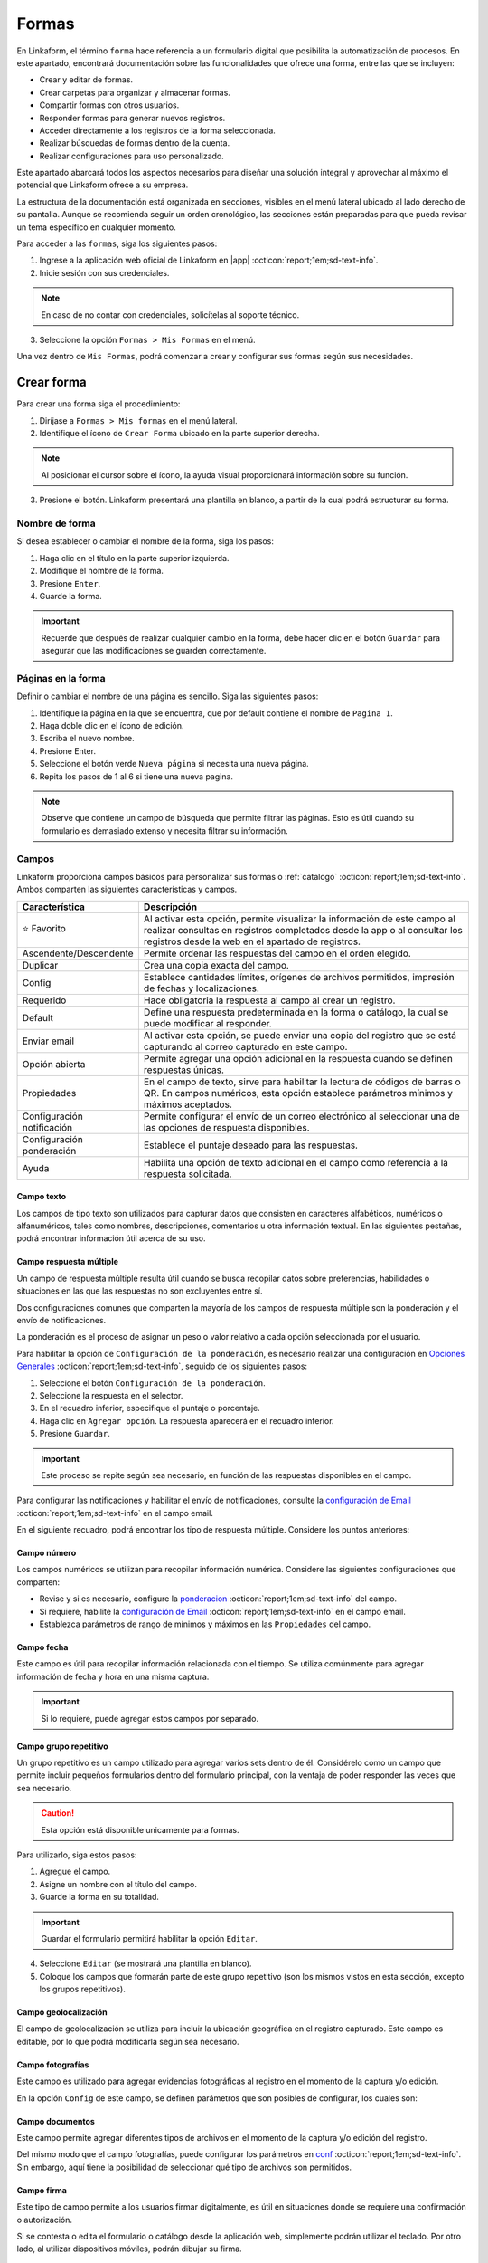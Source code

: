 .. _section-forms:

======
Formas
======

En Linkaform, el término ``forma`` hace referencia a un formulario digital que posibilita la automatización de procesos. En este apartado, encontrará documentación sobre las funcionalidades que ofrece una forma, entre las que se incluyen:

- Crear y editar de formas.
- Crear carpetas para organizar y almacenar formas.
- Compartir formas con otros usuarios.
- Responder formas para generar nuevos registros.
- Acceder directamente a los registros de la forma seleccionada.
- Realizar búsquedas de formas dentro de la cuenta.
- Realizar configuraciones para uso personalizado. 

Este apartado abarcará todos los aspectos necesarios para diseñar una solución integral y aprovechar al máximo el potencial que Linkaform ofrece a su empresa.

La estructura de la documentación está organizada en secciones, visibles en el menú lateral ubicado al lado derecho de su pantalla. Aunque se recomienda seguir un orden cronológico, las secciones están preparadas para que pueda revisar un tema específico en cualquier momento.

Para acceder a las ``formas``, siga los siguientes pasos:

1. Ingrese a la aplicación web oficial de Linkaform en |app| :octicon:`report;1em;sd-text-info`.
2. Inicie sesión con sus credenciales. 

.. note:: En caso de no contar con credenciales, solicítelas al soporte técnico.

3. Seleccione la opción ``Formas > Mis Formas`` en el menú.

Una vez dentro de ``Mis Formas``, podrá comenzar a crear y configurar sus formas según sus necesidades.

Crear forma
===========

Para crear una forma siga el procedimiento:

1. Diríjase a ``Formas > Mis formas`` en el menú lateral.
2. Identifique el ícono de ``Crear Forma`` ubicado en la parte superior derecha. 

.. note:: Al posicionar el cursor sobre el ícono, la ayuda visual proporcionará información sobre su función. 

3. Presione el botón. Linkaform presentará una plantilla en blanco, a partir de la cual podrá estructurar su forma.

.. image:: /imgs/Formas/Formas2.png

Nombre de forma
---------------

Si desea establecer o cambiar el nombre de la forma, siga los pasos:

1. Haga clic en el título en la parte superior izquierda. 
2. Modifique el nombre de la forma.
3. Presione ``Enter``.
4. Guarde la forma.

.. image:: /imgs/Formas/Formas3.png

.. important:: Recuerde que después de realizar cualquier cambio en la forma, debe hacer clic en el botón ``Guardar`` para asegurar que las modificaciones se guarden correctamente. 

Páginas en la forma
-------------------

Definir o cambiar el nombre de una página es sencillo. Siga las siguientes pasos:

1. Identifique la página en la que se encuentra, que por default contiene el nombre de ``Pagina 1``.
2. Haga doble clic en el ícono de edición.
3. Escriba el nuevo nombre.
4. Presione Enter.
5. Seleccione el botón verde ``Nueva página`` si necesita una nueva página.
6. Repita los pasos de 1 al 6 si tiene una nueva pagina.

.. image:: /imgs/Formas/Formas4.jpg

.. note:: Observe que contiene un campo de búsqueda que permite filtrar las páginas. Esto es útil cuando su formulario es demasiado extenso y necesita filtrar su información.

.. _opciones-campos:

Campos
------

Linkaform proporciona campos básicos para personalizar sus formas o :ref:`catalogo` :octicon:`report;1em;sd-text-info`. Ambos comparten las siguientes características y campos.

.. list-table::
   :widths: 25 75
   :header-rows: 1
   :align: left

   * - Característica
     - Descripción
   * - ⭐ Favorito
     - Al activar esta opción, permite visualizar la información de este campo al realizar consultas en registros completados desde la app o al consultar los registros desde la web en el apartado de registros.
   * - Ascendente/Descendente
     - Permite ordenar las respuestas del campo en el orden elegido.
   * - Duplicar
     - Crea una copia exacta del campo.
   * - Config
     - Establece cantidades límites, orígenes de archivos permitidos, impresión de fechas y localizaciones.
   * - Requerido
     - Hace obligatoria la respuesta al campo al crear un registro.
   * - Default
     - Define una respuesta predeterminada en la forma o catálogo, la cual se puede modificar al responder.
   * - Enviar email
     - Al activar esta opción, se puede enviar una copia del registro que se está capturando al correo capturado en este campo.
   * - Opción abierta
     - Permite agregar una opción adicional en la respuesta cuando se definen respuestas únicas.
   * - Propiedades
     - En el campo de texto, sirve para habilitar la lectura de códigos de barras o QR. En campos numéricos, esta opción establece parámetros mínimos y máximos aceptados.
   * - Configuración notificación
     - Permite configurar el envío de un correo electrónico al seleccionar una de las opciones de respuesta disponibles.
   * - Configuración ponderación
     - Establece el puntaje deseado para las respuestas.
   * - Ayuda
     - Habilita una opción de texto adicional en el campo como referencia a la respuesta solicitada.

.. _configuracion:

Campo texto 
^^^^^^^^^^^

Los campos de tipo texto son utilizados para capturar datos que consisten en caracteres alfabéticos, numéricos o alfanuméricos, tales como nombres, descripciones, comentarios u otra información textual. En las siguientes pestañas, podrá encontrar información útil acerca de su uso.

.. tab-set::

    .. tab-item:: Texto una línea

        Están diseñados para recopilar respuestas breves, con una limitación de hasta 500 caracteres. Estos campos presentan una interfaz de entrada de una sola línea, ideal para capturar información concisa como nombres, direcciones o números de teléfono.
        
        Este campo ofrece la posibilidad de activar la lectura de códigos de barras y códigos QR para una entrada eficiente de datos.

        .. image:: /imgs/Formas/Formas6.png

    .. tab-item:: Párrafo

        Permiten recopilar respuestas más extensas, también con una restricción de hasta 500 caracteres. A diferencia de los campos de texto ``Una Línea``, estos campos ofrecen un área más amplia que facilita la entrada de textos más largos, como comentarios detallados o descripciones. 
        
        En el campo de ``Párrafo``, los usuarios pueden saltar de línea y copiar vínculos, manteniendo la integridad de los enlaces proporcionados en la respuesta.

        .. image:: /imgs/Formas/Formas6.1.png

    .. tab-item:: Secreto

        Se utiliza para capturar información sin que la respuesta sea visible durante la captura. 

        .. image:: /imgs/Formas/Formas6.2.png
      
        .. important:: La información capturada solo se revelará una vez que se haya enviado el registro.

    .. tab-item:: Descripción

        Este campo se utiliza para incluir texto en la forma y que sirva como referencia al momento de capturar información. Puede contener recomendaciones o instrucciones a seguir.

        .. image:: /imgs/Formas/Formas6.3.png
        
        .. caution:: La información capturada en este campo será visible al responder, pero no estará presente en el PDF final.

    .. tab-item:: Email

        En el campo ``Email``, puede capturar direcciones de correo electrónico. 

        .. important:: Cuando este campo se establece como requerido, Linkaform realiza una validación para asegurarse de que la dirección tenga la estructura correspondiente a un correo electrónico. Sin embargo, Linkaform NO verifica la existencia real del correo electrónico.
          
        Activar la opción ``Enviar Email`` permitirá enviar una copia del registro capturado al correo que seleccione.

        .. image:: /imgs/Formas/Formas6.4.png

        .. caution:: Esta opción está disponible unicamente para formas. 

        Se habilitará el botón ``Configuración de Email``. A continuación, siga las siguientes configuraciones:
        
        .. tab-set::

            .. tab-item:: De

                En esta parte, podrá configurar el remitente. 
                
                1. Haga clic en el campo.
                2. Seleccione el remitente deseado.

                .. image:: /imgs/Formas/Formas7.png

                .. important:: Todos los correos generados llegan de la dirección de correo que se elija en esta configuración.

            .. tab-item:: Para

                Esta opción permite configurar al destinatario, siga los siguientes pasos:

                1. Seleccione una opción en el campo ``¿Reenviar correo al editar el campo?`` para enviar una copia cada vez que se edite el registro.
                2. Active el bullet ``Adjuntar pdf`` si necesita enviar el PDF.

                .. caution:: Si esta opción no se activa, el correo se enviará sin incluir el PDF.

                3. Active el bullet ``Adjuntar imagen de compañía`` para incorporar el logo de la compañía.
                4. Active el bullet ``Enviar Adjuntos`` para incorporar documentos que pueda contener su registro.
                5. Seleccione el formato de plantilla deseado para este registro (en el caso de que la forma tenga más de un formato de PDF diseñado).

                .. image:: /imgs/Formas/Formas7.1.png

            .. tab-item:: Asunto

                En este campo, se define el asunto que mostrará el correo, siga los pasos:
                
                1. Si lo requiere, personalice el texto del asunto.
                2. Seleccione el metadato deseado y haga clic en ``Agregar``. Al hacerlo, aparecerá un código correspondiente al campo seleccionado.
                3. Seleccione el campo deseado y haga clic en ``Agregar``. Al hacerlo, aparecerá un código correspondiente al campo seleccionado.
                
                .. image:: /imgs/Formas/Formas7.2.png

                .. important:: Puede personalizar el asunto de acuerdo a sus necesidades. 

            .. tab-item:: Cuerpo

                De manera similar al caso anterior en el ``Asunto``, simplemente seleccione el campo deseado y haga clic en ``Agregar``. 

                .. image:: /imgs/Formas/Formas7.3.png

            .. tab-item:: Vista previa

                En la vista previa, podrá revisar el resultado final de las configuraciones que realizó anteriormente.
                
                .. image:: /imgs/Formas/Formas7.4.png

        Al estar seguro de sus cambios, seleccione ``Guardar``.

Campo respuesta múltiple
^^^^^^^^^^^^^^^^^^^^^^^^

Un campo de respuesta múltiple resulta útil cuando se busca recopilar datos sobre preferencias, habilidades o situaciones en las que las respuestas no son excluyentes entre sí. 

Dos configuraciones comunes que comparten la mayoría de los campos de respuesta múltiple son la ponderación y el envío de notificaciones.

.. _pond:

La ponderación es el proceso de asignar un peso o valor relativo a cada opción seleccionada por el usuario.

Para habilitar la opción de ``Configuración de la ponderación``, es necesario realizar una configuración en `Opciones Generales <#ponderacion-conf>`_ :octicon:`report;1em;sd-text-info`, seguido de los siguientes pasos:

1. Seleccione el botón ``Configuración de la ponderación``.
2. Seleccione la respuesta en el selector.
3. En el recuadro inferior, especifique el puntaje o porcentaje.
4. Haga clic en ``Agregar opción``. La respuesta aparecerá en el recuadro inferior.
5. Presione ``Guardar``.

.. image:: /imgs/Formas/Formas9.jpg
    :height: 400px
    :width: 600px

.. important:: Este proceso se repite según sea necesario, en función de las respuestas disponibles en el campo.

Para configurar las notificaciones y habilitar el envío de notificaciones, consulte la `configuración de Email <#configuracion>`_ :octicon:`report;1em;sd-text-info` en el campo email.
        
En el siguiente recuadro, podrá encontrar los tipo de respuesta múltiple. Considere los puntos anteriores:

.. tab-set::

    .. tab-item:: Respuesta única

        Este campo se utiliza para seleccionar una sola opción de una lista de opciones proporcionadas. Considere activar la ``opción abierta`` para que el usuario pueda ingresar otra respuesta.
        
        .. image:: /imgs/Formas/Formas9.0.png
          
    .. tab-item:: Respuesta múltiple

        Permite seleccionar más de una opción de la lista proporcionada. De la misma forma, tenga en consideración activar la ``opción abierta`` para que el usuario pueda ingresar otra respuesta.

        .. image:: /imgs/Formas/Formas9.1.png

    .. tab-item:: Sí/No

        Este campo simplifica las opciones de respuesta a solo dos: ``Sí`` o ``No``. Es decir, sólo se puede elegir una de las respuestas.
        
        .. image:: /imgs/Formas/Formas9.2.png

    .. tab-item:: Selecciona un campo

        Se utiliza para crear menús desplegables o listas de opciones donde los usuarios deben seleccionar una respuesta.

        .. image:: /imgs/Formas/Formas9.3.png

Campo número
^^^^^^^^^^^^

Los campos numéricos se utilizan para recopilar información numérica. Considere las siguientes configuraciones que comparten:

- Revise y si es necesario, configure la `ponderacion <#pond>`_ :octicon:`report;1em;sd-text-info` del campo.
        
- Si requiere, habilite la `configuración de Email <#configuracion>`_ :octicon:`report;1em;sd-text-info` en el campo email.

- Establezca parámetros de rango de mínimos y máximos en las ``Propiedades`` del campo.
    
.. tab-set::

    .. tab-item:: Entero

        Este tipo de campo permite introducir únicamente números enteros.

        .. image:: /imgs/Formas/Formas10.png

    .. tab-item:: Decimal
      
        Permite introducir números con decimales. 

        .. image:: /imgs/Formas/Formas10.1.png

Campo fecha
^^^^^^^^^^^

Este campo es útil para recopilar información relacionada con el tiempo. Se utiliza comúnmente para agregar información de fecha y hora en una misma captura.

.. image:: /imgs/Formas/Formas11.png
  
.. important:: Si lo requiere, puede agregar estos campos por separado.

.. _grupo_repetitivo:

Campo grupo repetitivo
^^^^^^^^^^^^^^^^^^^^^^

Un grupo repetitivo es un campo utilizado para agregar varios sets dentro de él. Considérelo como un campo que permite incluir pequeños formularios dentro del formulario principal, con la ventaja de poder responder las veces que sea necesario.

.. image:: /imgs/Formas/Formas12.jpg

.. caution:: Esta opción está disponible unicamente para formas. 

Para utilizarlo, siga estos pasos:

1. Agregue el campo.
2. Asigne un nombre con el título del campo.
3. Guarde la forma en su totalidad.

.. important:: Guardar el formulario permitirá habilitar la opción ``Editar``.

4. Seleccione ``Editar`` (se mostrará una plantilla en blanco).
5. Coloque los campos que formarán parte de este grupo repetitivo (son los mismos vistos en esta sección, excepto los grupos repetitivos).

.. image:: /imgs/Formas/Formas13.jpg

Campo geolocalización
^^^^^^^^^^^^^^^^^^^^^

El campo de geolocalización se utiliza para incluir la ubicación geográfica en el registro capturado. Este campo es editable, por lo que podrá modificarla según sea necesario.

.. image:: /imgs/Formas/Formas14.jpg
    :height: 150px
    :width: 700px

Campo fotografías
^^^^^^^^^^^^^^^^^

Este campo es utilizado para agregar evidencias fotográficas al registro en el momento de la captura y/o edición. 

.. image:: /imgs/Formas/Formas15.jpg
    :height: 150px
    :width: 700px
    
.. _config:

En la opción ``Config`` de este campo, se definen parámetros que son posibles de configurar, los cuales son:

.. grid:: 2
    :gutter: 0
    :padding: 0
    :margin: 0

    .. grid-item-card:: 
        :columns: 5
        :padding: 0
        :margin: 0

        .. image:: /imgs/Formas/Formas15.1.png
            :height: 550px

    .. grid-item-card:: 
        :columns: 7

        **Cantidad de imágenes:** Mínimo 0, Máximo 10.

        **Seleccionar imágenes de:** Cámara, Galería, Dibujar. Las opciones activadas serán las permitidas para este campo.

        **Configuración de campos** contiene las siguientes opciones:

        - **Agregar a la imagen:** Permite incluir los parámetros de geolocalización (ubicación) en la que se tomó o agregó la foto, así como la fecha de captura.
        - **Campos:** Permite incluir campos correspondientes de la forma o catálogo para agregarlos impresos en esa imagen. Simplemente teclee el título del campo y Linkaform lo sugerirá; presione ``Enter`` y se agregará.
        - **Nombre de archivo:** Permite incluir metadatos correspondientes a ese registro en el nombre de archivo o puede introducir un texto para que se imprima en la imagen.
        - **Configurar marca de agua:** Habilitar esta opción permite definir el color, tamaño y la posición de la marca de agua en la foto donde desea que aparezca impresa la información.

Campo documentos
^^^^^^^^^^^^^^^^

Este campo permite agregar diferentes tipos de archivos en el momento de la captura y/o edición del registro.

.. image:: /imgs/Formas/Formas16.jpg
    :height: 150px
    :width: 700px

Del mismo modo que el campo fotografías, puede configurar los parámetros en `conf <#config>`_ :octicon:`report;1em;sd-text-info`. Sin embargo, aquí tiene la posibilidad de seleccionar qué tipo de archivos son permitidos.

.. image:: /imgs/Formas/Formas16.1.1.png


Campo firma
^^^^^^^^^^^

Este tipo de campo permite a los usuarios firmar digitalmente, es útil en situaciones donde se requiere una confirmación o autorización.

Si se contesta o edita el formulario o catálogo desde la aplicación web, simplemente podrán utilizar el teclado. Por otro lado, al utilizar dispositivos móviles, podrán dibujar su firma.

.. image:: /imgs/Formas/Formas16.1.png
    :height: 150px
    :width: 700px

.. important:: Al momento de responder o editar, la firma se guardará y tratará como un archivo de tipo imagen.

Campo catálogo
^^^^^^^^^^^^^^

Este campo se utiliza para mostrar información almacenada en una base de datos (consulte :ref:`catalogo` :octicon:`report;1em;sd-text-info`).

Para utilizar dicho campo, tenga en cuenta los siguientes aspectos y siga los siguientes pasos:

1. Primero, considere tener o, en su defecto, cree un catálogo (consulte :ref:`crear-catalogo` :octicon:`report;1em;sd-text-info`). En este caso, contemple el catálogo ``Tiendas``.
2. Agregue el campo catálogo.
3. Asigne un nombre al campo catálogo.
4. En ``Selecciona un catálogo``, coloque el nombre del catálogo previamente preparado. Automáticamente, Linkaform sugerirá el nombre del catálogo.

.. important:: 
  
  * No puede tener dos campos de catálogo utilizando el mismo catálogo.
  * Al crear un catálogo, considere que puede tener múltiples catálogos, e incluso pueden estar anidados.


5. Guarde la forma o el catálogo en su totalidad.
6. Presione el botón ``Editar``.

.. image:: /imgs/Formas/Formas17.png

.. dropdown:: Editar
  
      En la interfaz de edición, podrá configurar los siguientes apartados. 

      **Filtro de catálogo:** Puede crear un filtro de la información del catálogo y al aplicar el filtro, la forma solo mostrará el resultado de ese filtro. (hipervínculo de filtros en catálogos)

      .. image:: /imgs/Formas/Formas17.1.png

      **Editar campos del catálogo:** En la opción ``Editar``, seleccione los campos del catálogo que desea incluir.
      
      .. admonition:: Ejemplo
          :class: pied-piper

          Por ejemplo, aunque el catálogo tenga 10 campos, en la forma solo puede utilizar 3 campos.

      .. image:: /imgs/Formas/Formas17.2.1.png

      Al seleccionar los campos, podrá observarlos en la interfaz de edición y tendrá las siguientes opciones:
      
      .. image:: /imgs/Formas/Formas17.2.2.png

      - **Solo lectura:** Al activar esta opción, el campo solo será visible. El usuario al capturar información no podrá seleccionarlo. 

      .. admonition:: Ejemplo
          :class: pied-piper
          
          Por ejemplo, en el catálogo ``Tiendas``, se incluyen los campos de tipo texto ``Tienda`` y ``Cadena`` con la opción de lectura deshabilitada. Al ejecutarlo en el formulario, permitirá al usuario seleccionar estos campos. En cambio, los campos ``Determinante`` y ``Dirección``, al estar habilitados, no podrán ser seleccionados, pero con los dos campos anteriores permitirán el autorellenado.

      - **Requerido:** Activar esta opción asegura que no se enviará la información sin todos los datos del catálogo.

      - **Ayuda:** Habilita una opción de texto adicional en el campo como referencia a la respuesta que se solicita.

      En **Propiedades** ubicada debajo del campo, puede habilitar la lectura de código de barras. Esto aplica para campos en los que su información corresponda a alguna etiqueta. También, puede establecer el **Tipo** para que haga la lectura directa o búsqueda de la información en la base de datos.

      .. image:: /imgs/Formas/Formas18.jpg
      
      .. important:: Para organizar los campos seleccionados; simplemente haga clic en el campo y arrástralo a la posición deseada.

      - **Geocerca:** Una funcionalidad de catálogos es poder dar de alta ubicaciones mediante coordenadas GPS. Al habilitarse ``Geocerca``, se define la distancia de referencia permitida de las coordenadas, y así solo se mostrará la información si se encuentra en el rango de metros configurado.

      .. image:: /imgs/Formas/Formas17.3.png

      Al tener tus configuraciones listas, presione ``Guardar`` y regrese presionando ``Cerrar``.

Opciones
--------

Las opciones son configuraciones que se pueden aplicar a la forma. Puede encontrar opciones generales, configuraciones sobre flujos, reglas para aplicar a la forma, embeber la forma, imprimir la forma en formato PDF y utilizar botones.

1. Diríjase a ``Opciones > Opciones generales``.

.. image:: /imgs/Formas/Formas20.jpg

En los siguientes apartados podrá encontrar información más detallada acerca de cada funcionalidad.

.. _geolozalizacion:

Opciones generales
^^^^^^^^^^^^^^^^^^

Las opciones generales permiten definir configuraciones aplicables principalmente al responder la forma.

.. image:: /imgs/Formas/Formas21.jpg

Podrá encontrar las siguientes configuraciones:

- **Registros Editables**: Permite que las respuestas puedan ser editadas, ya sea por usuarios o por administradores.

.. important:: Solo son editables los registros que son creados mientras esta opción está activa.

- **Geolocalización**: Al activar esta opción, Linkaform almacenará la ubicación desde donde se contestó el formulario y lo mostrará en los metadatos.

- **Notificaciones**: Si está activa, permite configurar el envío de correos electrónicos para el envío de notificaciones. 

.. important:: Esta opción, solo esta disponible para campos de opción múltiple y número. 

- **Logo de usuario en PDF de registro**: Si se tiene un logotipo definido, esta opción reflejará el logotipo en el PDF del registro.

- **Pública**: Con la activación de esta función, permite que el formulario pueda ser pública para que sea contestado libremente por cualquier persona que no tenga una cuenta en Linkaform. Simplemente copie el enlace que aparecerá a la derecha y compártala, esto permitirá que personas que no utilicen Linkaform puedan generar información.

.. important:: Responder un formulario de este tipo solo podrá hacerse a través de la aplicación web.

- **Editar registros públicos**: Cuando se tiene una forma pública, debe considerar activar esta opción si desea modificar los registros.

Plantillas de PDF
^^^^^^^^^^^^^^^^^

Esta opción permite configuraciones y establecer un vínculo entre el PDF y la forma.

.. image:: /imgs/Formas/Formas22.jpg

A continuación, se explicarán de manera general los pasos y campos que la componen. Sin embargo, puede revisar el siguiente enlace (:ref:`vincular` :octicon:`report;1em;sd-text-info`) que corresponde a PDFs y su principal diferencia entre las configuraciones de una plantilla de un solo registro y de múltiples registros.

1. Seleccione el nombre de la plantilla que desea establecer en la forma. En este campo se muestran las plantillas disponibles para la forma.
2. Haga clic en el botón ``Agregar``.
3. Revise y observe que en el campo descripción encontrará información de la plantilla seleccionada.
4. Pulse ``OK``.
5. Guarde el formulario en su totalidad.
6. Seleccione el botón azul que aparece en el recuadro del medio.
7. En el nombre del PDF, defina la nomenclatura que tendrá el PDF al momento de descargar el archivo. Regularmente es el nombre de la plantilla seguido de un guion ``-``.
8. Seleccione el campo que, regularmente, es el metadato ``folio del registro``.

.. note:: Si es necesario, puede agregar campos de la forma, pero debe asegurarse de marcarlos como requeridos. 

9. Presione en ``Agregar`` y verá reflejado el nombre del metadato o campo entre llaves dobles ``{{}}``.
10. Al finalizar su configuración, haga clic en el primer botón ``Guardar``.
11. Nuevamente, guarde el formulario en su totalidad.

.. image:: /imgs/Formas/Formas23.png

Confirmación 
^^^^^^^^^^^^

Esta configuración permite personalizar los mensajes al momento de capturar un registro de la forma por la aplicación web. A continuación, se detallan los campos relevantes:

- **Mensaje final**: Lo que se establezca en este campo se mostrará después de enviar el registro.

- **Texto en botón final**: Por defecto, está configurado como ``Mandar respuesta``, pero puede personalizar el texto.

- **URL destino**: Configure para que, después del envío del registro, Linkaform redireccione al usuario a un sitio web específico.

.. image:: /imgs/Formas/Formas23.1.png

.. _ponderacion-conf:

Ponderación 
^^^^^^^^^^^

En esta sección podrá especificar si desea utilizar la ponderación en la forma. 

1. Active la opción ``Ponderación``.
2. Defina si se calificará por puntos o porcentaje. 

.. note:: Si elige calificar por porcentaje, debe establecer la puntuación máxima.

.. image:: /imgs/Formas/Formas23.2.png

.. important:: Tenga en cuenta que solo es posible utilizar una de ambas ponderaciones. 

Temporizador 
^^^^^^^^^^^^

La funcionalidad del temporizador es utilizada para definir parámetros de tiempo relacionados con la captura de información en la forma. La configuración es la siguiente:

- **Minutos para contestar**: Define los minutos que tiene permitido el usuario para enviar la información.
- **Cantidad de clics permitidos a la URL**: Establece la cantidad de veces que el usuario puede hacer clic al momento de responder la forma.
- **Expira en**: Define el tiempo en horas y minutos en el que expira el registro. 

.. admonition:: Ejemplo
  :class: pied-piper

  Si la persona A crea un registro, la persona B deberá completar la captura dentro del tiempo establecido en este campo.

- **Mensaje al contestar**: Muestra al usuario un mensaje al momento de responder la forma.
- **Mensaje al terminar el tiempo**: Mensaje que se mostrará al estar cerca de finalizar el tiempo para responder.

.. image:: /imgs/Formas/Formas24.jpg

Opciones avanzadas
^^^^^^^^^^^^^^^^^^

En las opciones avanzadas, se establecen los valores para el folio, los versionamientos de los registros de la forma, y la posibilidad de visualizar los ID de los campos. A continuación, se detallan los campos relevantes:

- **Opciones avanzadas**: Activar esta opción permite visualizar los ``ID`` únicos de cada campo en esta forma.
- **Habilitar versionamientos**: Si activa esta opción, Linkaform guardará la información capturada en cada registro cuando se edite y la mostrará. De lo contrario, solo se verá la información de la edición más reciente.

Dentro de **Folio** podrá personalizar ajustando las siguientes opciones:

- **Folio automático**: Linkaform asignará automáticamente el folio al registro.
- **Folio manual**: Permite que el usuario capture el folio. 

.. important:: Si el usuario no proporciona un folio, Linkaform le asignará uno.

- **Folio manual requerido**: Linkaform permitirá que el usuario capture el folio, pero no permitirá el envío hasta que sea definido por el usuario.

Dentro de **Folio Configurable**, podrá establecer la nomenclatura para los registros de la forma, configurando las siguientes opciones:

- **Prefijo**: Define los valores de inicio del folio.
- **Sufijo:** Complemento al folio.
- **Comenzar en:** Establece el primer folio.
- **Incrementar por:** Permite configurar el consecutivo de los folios.
- **Longitud de Folio:** Limita los caracteres permitidos en la definición del folio.

.. image:: /imgs/Formas/Formas25.jpg

.. important:: Recuerde que después de realizar cada configuración, presione ``OK`` y guarde la forma en su totalidad.

.. _flujos:

Configuración de flujos
-----------------------

La configuración de flujos se utiliza para automatizar procesos en las formas.

Si desea configurar un flujo para una acción específica, siga estos pasos:

1. Diríjase a ``Opciones > Configuración de Flujos``.

En esta sección, Linkaform presenta una página en blanco donde se agregarán los flujos deseados para esta forma.

2. Haga clic en el botón verde para ``Agregar Regla``.

.. image:: /imgs/Formas/Formas26.png

Ahora continúe con la configuración siguiendo las recomendaciones y teniendo en cuenta las secciones que la componen.

3. Asigne un nombre al flujo. Para hacerlo, simplemente haga clic en ``Nombre de regla`` y establezca el nombre.

.. important:: Es importante establecer un nombre para el flujo, ya que facilita la identificación y modificación rápida cuando sea necesario editar este flujo, especialmente si hay muchos flujos configurados.

A partir de aquí, tenga en cuenta que la configuración del flujo se divide en dos partes importantes: Triggers y Acciones.

.. _triggers:

Triggers
^^^^^^^^

En ``Triggers`` se configuran las validaciones que debe cumplir el registro para que se puedan ejecutar las acciones.

.. image:: /imgs/Formas/Formas27.jpg

1. Elija cuándo se ejecutará el flujo. Puede seleccionar que el flujo se ejecute ``Antes`` o ``Después`` de recibir el registro.
2. En los campos de tipo checkbox, seleccione los eventos que necesita para la validación, pueden ser:

- Creación de registro.
- Edición de registro.
- Borrado de registro.
- Correr múltiples veces se refiere a ejecutar siempre que edite n veces el registro.

3. En la sección sobre ``Triggers de campos`` elija una opción, ``Todos`` o ``Cualquiera``

- **Todos**: Si selecciona ``Todos``, está especificando que todas las condiciones de los campos seleccionados deben cumplirse para que se active el flujo.
- **Cualquiera**: Si selecciona ``Cualquiera``, está diciendo que cualquiera de las condiciones de los campos seleccionados puede cumplirse para activar el flujo. En este caso, se activará el flujo si al menos una de las condiciones establecidas en los campos seleccionados se cumple.

.. important:: Elegir entre ``Todos`` y ``Cualquiera`` depende de la lógica que desee aplicar a sus flujos.

4. Haga clic en ``Selecciona un campo``. Esto abrirá una lista desplegable que contiene todos los campos disponibles en su formulario.
5. Seleccione el campo que desea para la validación. Al hacer clic en el campo, se agregará a la configuración del flujo.
6. Elija ``contiene opción`` y seleccione una condición para ese campo. Dependiendo de sus necesidades, elija la condición que debe cumplir ese campo. 
7. Seleccione el icono verde con el símbolo más y continúe a partir del paso 4 si necesita agregar más campos a la validación. Puede agregar múltiples campos con diferentes condiciones según sus requisitos.

.. dropdown:: Ejemplo

  Este es un ejemplo básico sobre como configurar ``triggers``. 

  Considere un ``trigger`` ejecutándose ``Después`` de la ``Creación del registro``

  .. image:: /imgs/Formas/Formas28.jpg

  En ``Selecciona un campo``, seleccionamos el campo ``Cliente``.

  .. image:: /imgs/Formas/Formas29.jpg

  Seleccionamos una condición, seguido de una opción, en este caso ``Cliente Contiene opción Infosync``

  .. image:: /imgs/Formas/Formas30.jpg

  .. important:: En la sección de ``Triggers de campos``, puede agregar más campos que, en conjunto, realicen una validación específica. Solo es necesario revisar cuidadosamente para evitar seleccionar opciones que se contradigan entre sí. Considere el siguiente caso:

    .. image:: /imgs/Formas/Formas31.jpg

    Aquí se añadió el campo ``Cliente`` dos veces. Este flujo nunca se ejecutaría. Porque en la parte superior se seleccionó la opción ``Todos``, es decir, que el flujo se ejecuta si y solo si cumple con todas las validaciones de los campos. Dado que hay solo un campo ``Cliente``, nunca cumpliría con la opción ``Cliente Infosync`` y ``Cliente Linkaform`` al mismo tiempo en el mismo registro. En este caso, se debe elegir ``Cualquiera`` para que el flujo se ejecute al cumplirse una de esas dos condiciones.

8. En ``Triggers de metadatos``, seleccione a un usuario.

.. important:: Aquí se ingresa el nombre del usuario que, en conjunto con las otras opciones de Triggers, puede activar la ejecución del flujo de manera más específica. Para esta opción, es necesario haber compartido la forma con el usuario seleccionado; de lo contrario, no se podrá configurar esta parte.

9. Seleccione una conexión.
10. Seleccione una calificación.

.. important:: Solo se utiliza si la forma tiene ponderación. En este caso, puede elegir una calificación para que, al cumplirse, se ejecute la acción.

.. image:: /imgs/Formas/Formas32.jpg

Si después de revisar la información tiene dudas sobre la configuración de ``triggers``, puede consultar el siguiente vídeo para obtener una guía visual y más detallada.

.. youtube:: o15HvwiHVR8
  :aspect: 16:9
  :width: 100%
  :height: 480
  :align: center
  :privacy_mode: enable_privacy_mode
  :url_parameters: ?start=109

De esta manera se realiza la configuración de la sección Triggers. Ahora continúe con la configuración de las acciones.

.. _acciones:

Acciones
^^^^^^^^

En ``Acciones``, se especifica lo que se desea que se realice. Aquí puede encontrar varias opciones, como asignar a un usuario, a una conexión, ejecutar un script, enviar un correo, entre otras. Siga los primeros pasos que son necesarios para todas las acciones.

1. Inicie con la `configuración del flujo <#flujos>`_ :octicon:`report;1em;sd-text-info`.
2. Realice la `configuración del trigger <#triggers>`_ :octicon:`report;1em;sd-text-info`.
3. Haga clic en el botón verde con el símbolo más para ``Agregar acción``. Al hacer esto se agrega una barra verde con el titulo ``Acción vacía``. Haga clic sobre ella.
4. Presione en el selector de ``Acción`` y elija una opción según su necesidad.

.. image:: /imgs/Formas/Formas33.png

.. important:: En base a un ``Trigger``, que establece las condiciones para que se dispare un flujo de trabajo, se pueden configurar varias acciones. Estas acciones se ejecutarán automáticamente cuando se cumplan las condiciones especificadas en el Trigger. 

En el selector de ``Acción``, contemple las siguientes pestañas que contiene las opciones e información más detallada sobre cada una de estas acciones. 

Asignar a conexión
~~~~~~~~~~~~~~~~~~

Para asignar un registro a una ``Conexión`` por medio de un flujo de trabajo, siga estos pasos:

.. important:: Recuerde que una conexión es un usuario que no pertenece a su cuenta de Linkaform.

1. Prepare su `flujo de trabajo <#acciones>`_ :octicon:`report;1em;sd-text-info`.

2. En el campo ``Acción`` seleccione ``Asignar a conexión``.

.. image:: /imgs/Formas/Formas34.jpg

3. Agregue un título para identificar la acción.

.. image:: /imgs/Formas/Formas35.jpg

4. En el selector ``Asignar a`` seleccione ``Conexión`` del menú.

.. image:: /imgs/Formas/Formas36.jpg

5. Capture el ``Nombre del usuario`` al que se le asignará el registro.

.. important:: Recuerde que la forma ya debe haberse compartido con ese usuario; de lo contrario, el registro no se asignará. Si la forma está compartida, al ingresar el correo del usuario, Linkaform sugerirá el nombre, que se puede seleccionar para acelerar el proceso.

.. image:: /imgs/Formas/Formas38.jpg

6. Habilite el bullet ``Enviar correo``.

.. note:: Si habilita esta opción, se enviará un correo electrónico de notificación a la persona a la que se le asignó el registro.

7. Habilite el bullet ``¿Enviar push notificación?``.

.. note:: Al habilitar esta opción, enviará una notificación a la aplicación móvil de Linkaform para el usuario al que se le asignó el registro.

Asignar a usuario
~~~~~~~~~~~~~~~~~

Para asignar un registro a un ``Usuario``, el proceso es similar a asignar a una ``Conexión`` mediante flujos. Siga los siguientes pasos:

.. important:: Recuerde que un usuario es una persona que pertenece a su empresa. 

1. Prepare su `flujo de trabajo <#acciones>`_ :octicon:`report;1em;sd-text-info`.

2. En el campo ``Acción`` seleccione ``Asignar a usuario``.

.. image:: /imgs/Formas/Formas39.jpg

3. Agregue un título para identificar la acción.

4. En el selector ``Asignar a`` seleccione ``Usuario`` del menú.

5. Capture el ``Nombre del usuario`` al que se le asignará el registro.

.. important:: Recuerde que la forma ya debe haberse compartido con ese usuario; de lo contrario, el registro no se asignará. Si la forma está compartida, al ingresar el correo del usuario, Linkaform sugerirá el nombre, que se puede seleccionar para acelerar el proceso.

6. Habilite el bullet ``Enviar correo``.

.. note:: Si habilita esta opción, se enviará un correo electrónico de notificación a la persona a la que se le asignó el registro.

7. Habilite el bullet ``¿Enviar push notificación?``.

.. note:: Al habilitar esta opción, enviará una notificación a la aplicación móvil de Linkaform para el usuario al que se le asignó el registro.

Ejecutar script
~~~~~~~~~~~~~~~

Ejecutar un script permite realizar tareas específicas de manera automatizada.

.. important:: Para tener un script personalizado contacte a soporte técnico y explique su necesidad para su desarrollo. 

1. Prepare su `flujo de trabajo <#acciones>`_ :octicon:`report;1em;sd-text-info`.

2. En el campo ``Acción`` seleccione ``Ejecutar script``.

.. image:: /imgs/Formas/Formas42.jpg

3. Agregue un título para identificar la acción.

4. Escriba el nombre del script en el selector ``Script``.

5. Seleccione ``Configuración del script``. Aparecerá una interfaz nueva, donde podrá configurar los siguientes parámetros.

En la pestaña ``Usuario`` podrá encontrar:

- **Ejecutor**: En este campo se establece el usuario que tendrá como historial la ejecución.
- **Notificar a**: En este campo establece el correo electrónico para que le llegue la notificación, el cuál se enviará cuando este flujo-script sean ejecutados

.. image:: /imgs/Formas/Formas44.jpg

En la pestaña ``Argumentos`` se establecen valores específicos para el Script.

.. important:: El script recibirá como primer argumento el registro como string y como segundo argumento un diccionario como string con los argumentos definidos.

.. admonition:: Ejemplo
  :class: pied-piper

  En ``Campo``, considere ``precio`` y en ``Valor``, ``5``. 

  Así, al script le llegará como ``{"precio": 5}``. Puede utilizar este valor en el script para realizar operaciones. 

  Este enfoque es útil, por ejemplo, si luego pone el script en otra forma y ahí el ``precio`` lo puede cambiar a ``10``. Si desea hacer una validación sobre ese ``precio`` en la Forma 1, la validación se realizará sobre el ``valor 5``, y en la Forma 2, sobre el ``valor 10``. 
  De esta manera, puede configurar los argumentos para la validación de datos.

Enviar correo
~~~~~~~~~~~~~

Puede configurar esta acción para enviar correos electrónicos con información específica del registro.

1. Prepare su `flujo de trabajo <#acciones>`_ :octicon:`report;1em;sd-text-info`.
2. En el campo ``Acción`` seleccione ``Enviar correo``.
3. Agregue un título para identificar la acción.
4. Seleccione ``Configuración de Email``. 

.. image:: /imgs/Formas/Formas46.jpg

A continuación, siga las siguientes configuraciones:

.. tab-set::

  .. tab-item:: De

      En esta opción, se configura el remitente. Haga clic en el campo y seleccione el remitente deseado.

      .. image:: /imgs/Formas/Formas7.png

  .. tab-item:: Para

      Esta opción permite configurar al destinatario. Siga estos pasos para hacerlo:

      1. Seleccione el campo que activará la notificación. O en su defecto
      2. Presione el botón verde con el signo más para agregar una opción.

      .. image:: /imgs/Formas/Formas47.jpg

      .. note:: En la imagen anterior, se eligió la opción Móvil Android (campo Respuesta Múltiple)

      3. Seleccione al usuario destinatario al que se le notificará o en su defecto:
      4. Seleccione una opción en el campo ``Enviar A``.
      5. Active la opción ``Adjuntar PDF`` si es necesario.
      6. Active la opción ``Adjuntar imagen de compañía`` si es necesario.
      7. Active la opción ``Enviar adjuntos`` si necesita incluir algunos campos de su interés.
       
      .. image:: /imgs/Formas/Formas48.jpg
      
      .. note:: En la imagen anterior, se agregó el correo ``soporte@linkaform.com`` como ejemplo. Continuamos con la configuración de ``Reenvío`` (si es necesario), Adjuntar, elegir la plantilla PDF, así como si se adjuntan en el correo el logotipo de la empresa y datos adjuntos. Los datos adjuntos corresponden a si el registro capturado tiene imágenes, se agregarán en el correo de manera adjunta.

  .. tab-item:: Asunto

      En este campo, se define el asunto que mostrará el correo. 
                
      1. Si lo requiere, personalice el texto del asunto.
              
      En la parte inferior, Linkaform permite utilizar metadatos y campos de la forma para personalizar el asunto. 
                
      1. Seleccione el metadato deseado y haga clic en ``Agregar``. Al hacerlo, aparecerá un código correspondiente al campo seleccionado.

      Del lado derecho, podrá insertar una respuesta del campo.

      1. Seleccione el campo deseado y haga clic en ``Agregar``. Al hacerlo, aparecerá un código correspondiente al campo seleccionado.

      .. admonition:: Ejemplo
          :class: pied-piper

          Considere el siguiente ejemplo, es un texto personalizado donde:

          .. image:: /imgs/Formas/Formas48.1.png

          - ``{{record.folio}}`` es el metadato que muestra el numero de folio del registro.
          - ``{{record.answers.6564fc4b7abbbbec1ea2b4ab.6564fc4b7abbbbec1ea2b4ae}}`` es el campo, tienda de tipo texto, como identificador utiliza su ``ID``.
          - ``{{record.answers.6564fc4b7abbbbec1ea2b4ab.6564fc4b7abbbbec1ea2b4af}}`` es otro campo correspondiente al campo dirección. 


  .. tab-item:: Cuerpo

      De manera similar al caso anterior, simplemente seleccione el campo o metadato deseado y haga clic en ``Agregar``. 

      .. image:: /imgs/Formas/Formas48.2.png

  .. tab-item:: Vista previa

      En vista previa, podrá revisar el resultado final de las configuraciones que realizó anteriormente.
                
      .. image:: /imgs/Formas/Formas7.4.png

Al estar seguro de sus cambios, seleccione ``Guardar``.

.. _forma_catalogo:

Forma a catálogo
~~~~~~~~~~~~~~~~

Esta acción permite insertar el registro de una forma a un catálogo, sin necesidad de hacerlo directamente creando un registro en el catálogo

.. important:: Es muy importante tener en cuenta los siguientes puntos antes de utilizar la acción de ``Forma a catálogo``:

    1. Debe tener preparado el catálogo al que desea asignar los registros de la forma.
    2. En su forma, los campos deben coincidir exactamente con los del catálogo, incluido el tipo de campo, nombre y las mismas configuraciones como ponderación, incluso si se encuentran como requeridos.

Ahora continue siguiendo los siguientes pasos para configurar la acción:

1. Prepare su `flujo de trabajo <#acciones>`_ :octicon:`report;1em;sd-text-info`.
2. En el campo ``Acción`` seleccione ``Forma a catálogo``.
3. Agregue un título para identificar la acción.
4. Escriba el nombre del catálogo en el campo. Al teclear las primeras letras, Linkaform mostrará las coincidencias.

.. image:: /imgs/Formas/Formas51.jpg

Observe que hay dos columnas: una corresponde al nombre de su forma, en este caso, la forma que se está utilizando se llama ``Prueba básica APP`` y la del lado derecho corresponde al nombre del catálogo, en este caso, ``FAQ``.

5. Seleccione una opción en la columna correspondiente a la forma.

.. dropdown:: Opciones

  **Usar campo**: Mostrará la lista de todos los campos de la forma.

  .. image:: /imgs/Formas/Formas54.jpg

  **Usar valor**: Establece un valor fijo que siempre se utilizará.

  .. image:: /imgs/Formas/Formas55.jpg

  **Usar metadato**: Permite elegir los datos que se generan desde el servidor.

  .. image:: /imgs/Formas/Formas56.jpg

6. Seleccione el campo de la forma a la que desea relacionar con el catalogo. 
7. Seleccione el campo del catalogo. En la columna del catalogo seleccione el mismo campo que de la forma. 

.. admonition:: Ejemplo
  :class: pied-piper

  Para este ejemplo, se utiliza la opción ``Usar campo``. Se irá eligiendo campo por campo para conectar con el catálogo. Recuerde que del lado izquierdo se encuentran los campos de la forma y del lado derecho los campos del catálogo al que se conectará.

  .. image:: /imgs/Formas/Formas57.jpg

  .. important:: Agregue todos los campos necesarios. En el ejercicio anterior, solo se necesitaron 2 campos, pero puede añadir los que necesite haciendo clic en el botón verde con el símbolo más.

8. Después de realizar su configuración, haga clic en el botón ``Guardar`` y la automatización para enviar información de una forma a un catálogo estará lista.

Consulte el siguiente vídeo para obtener un ejemplo visual.

.. youtube:: o15HvwiHVR8
  :aspect: 16:9
  :width: 100%
  :height: 480
  :align: center
  :privacy_mode: enable_privacy_mode
  :url_parameters: ?start=1213

Forma a forma
~~~~~~~~~~~~~

Esta acción permite enviar información desde una forma hacia otra u otras formas.

.. important:: La estructura y configuración de los campos dentro de la forma deben coincidir con los de la forma a la que se desea conectar.

1. Prepare su `flujo de trabajo <#acciones>`_ :octicon:`report;1em;sd-text-info`.
2. Ubíquese en la forma principal que generará la conexión.
3. En el campo ``Acción``, seleccione ``Forma a Forma``.
4. Agregue un título para identificar la acción.
5. En el campo ``Forma``, escriba el nombre de la forma con la que desea establecer la conexión.

Tenga en cuenta que hay dos columnas: la izquierda corresponde a la forma actual y la derecha a la forma a la que se desea conectar.

6. ``Seleccione una opción`` en la columna correspondiente a la forma actual.

.. seealso:: Opciones

  - **Usar campo**: Muestra la lista de todos los campos de la forma actual.
  - **Usar valor**: Establece un valor fijo que siempre se utilizará.
  - **Usar metadato**: Permite elegir los datos generados desde el servidor.

7. Seleccione el campo, metadato o escriba el valor que desea relacionar con la forma.
8. En la columna derecha, correspondiente a la forma a la que se desea conectar, seleccione el campo correspondiente.

En el siguiente video podrá encontrar un ejemplo visual sobre el proceso de una acción ``Forma a Forma``.

.. youtube:: o15HvwiHVR8
  :aspect: 16:9
  :width: 100%
  :height: 480
  :align: center
  :privacy_mode: enable_privacy_mode
  :url_parameters: ?start=1771

Grupo a catálogo
~~~~~~~~~~~~~~~~

Esta acción es similar a la acción `forma a catálogo <#forma_catalogo>`_  :octicon:`report;1em;sd-text-info`. Sin embargo, está específicamente diseñada para trabajar con `grupos repetitivos <#grupo_repetitivo>`_  :octicon:`report;1em;sd-text-info` de una forma. Es más sencillo si se necesitan almacenar múltiples registros, ya que un grupo repetitivo permite agregar los sets que se requieran.

.. important:: Consideraciones Importantes:

    1. Tenga preparado el catálogo al que desea asignar los registros del grupo repetitivo.
    2. La estructura y configuración de los campos dentro del grupo repetitivo deben coincidir con los del catálogo al que desea asignar los registros.

Siga los siguientes pasos para hacer la configuración necesaria:

1. Prepare su `flujo de trabajo <#acciones>`_ :octicon:`report;1em;sd-text-info`.
2. En el campo ``Acción``, seleccione ``Grupo a catálogo``.
3. Agregue un título para identificar la acción.

Observe que hay dos columnas: en el lado izquierdo podrá encontrar opciones correspondientes al grupo repetitivo, mientras que en el lado derecho podrá encontrar opciones del catálogo al que se hará la conexión.

.. image:: /imgs/Formas/Formas59.jpg

4. En el campo ``Grupo``, seleccione el nombre del grupo repetitivo de su forma.
5. En el campo ``Catálogo``, escriba el nombre del catálogo al que desea asignar. Al teclear, Linkaform le sugerirá el nombre del catálogo.
6. ``Seleccione una opción`` en la columna correspondiente al grupo repetitivo. 

.. seealso:: Opciones

  - **Usar campo**: Mostrará la lista de todos los campos de la forma.
  - **Usar valor**: Establece un valor fijo que siempre se utilizará.
  - **Usar metadato**: Permite elegir los datos que se generan desde el servidor.

.. note:: Observe que al elegir el grupo repetitivo de la forma, solo aparecerán campos dentro de este, excluyendo a los restantes de la forma. De la misma manera, al seleccionar el catálogo de su preferencia.

7. Seleccione el campo, metadato o escriba el valor que desea relacionar con el catálogo.
8. Del lado del catálogo, seleccione el campo del catálogo.

En el siguiente video podrá encontrar un ejemplo visual del proceso. 

.. youtube:: o15HvwiHVR8
  :aspect: 16:9
  :width: 100%
  :height: 480
  :align: center
  :privacy_mode: enable_privacy_mode
  :url_parameters: ?start=1600

Reglas de Forma
---------------

Las reglas de forma son configuraciones que posibilitan:

- Mostrar campos
- Deshabilitar campos
- Requerir campos
- Ocultar campos

.. important:: La configuración de las reglas de forma es independiente para cada forma. En otras palabras, si duplica la misma forma, es necesario crear las reglas de forma de manera independiente, ya que no se duplicarán automáticamente.

Siga los siguientes pasos, que son requeridos para cada regla de campo:

1. Ubíquese en la forma a la que desea aplicar la regla de campo.
2. Seleccione ``Opciones > Reglas de Forma``.

.. image:: /imgs/Formas/Formas62.jpg

3. Haga clic en el botón verde con el icono de más para ``Agregar Regla``.

.. image:: /imgs/Formas/Formas63.jpg

4. Asigne un nombre descriptivo que diferencie su regla, haciendo doble clic en el nombre predeterminado ``Regla N``.

5. En el campo ``Deseo``, seleccione una opción.

.. seealso:: Opciones

  - **Mostrar**: Se utiliza para que, al cumplir una validación configurada, se muestren uno o más campos.
  - **Deshabilitar**: Funciona para que, al cumplir una validación configurada, se deshabiliten uno o más campos.
  - **Requerir**: Es útil para que, al cumplir una validación configurada, se requieran de manera obligatoria uno o más campos.
  - **Ocultar**: Se utiliza para que, al cumplir una validación configurada, se oculten uno o más campos.

6. Seleccione el o los campos que serán afectados por la regla, presionando el botón ``Campos``. Observe que aparecerán los campos de su forma.

.. image:: /imgs/Formas/Formas66.jpg

7. Escriba el nombre del campo que hará la condición que se debe cumplir para la ejecución de la regla de forma.  Observe que aparecerá un recuadro verde con el tipo de campo que representa dicho campo.

.. tip:: Si no recuerda el nombre del campo, teclee dos puntos ``(:)`` y Linkaform mostrará todos los campos de la forma.

  .. image:: /imgs/Formas/Formas67.jpg

8. Seleccione una condición para que se cumpla la regla. 

.. seealso:: Opciones

  - **No está vacío**: Esta opción valida si el campo no está vacío, es decir, si contiene algún valor.
  - **Está vacío**: Verifica si el campo está vacío, sin contener ningún valor.
  - **No contiene opción**: Comprueba si el campo no contiene una opción específica.
  - **Contiene opción**: Evalúa si el campo contiene una opción específica.
  - **No es igual a**: Esta opción verifica si el campo no es igual al valor especificado.
  - **Igual a**: Verifica si el campo es igual al valor especificado.

La elección de las últimas cuatro opciones permitirá seleccionar o escribir contenido para realizar la validación. Puede incluir más de una validación para un campo; sin embargo, debe aplicar una relación lógica ``AND`` o ``OR``.

.. image:: /imgs/Formas/Formas68.1.png

9. Opcionalmente, seleccione el botón ``Duplicar`` para replicar la regla exactamente como está configurada en ese momento (esta opción es útil cuando se desean crear reglas muy similares).
10. Opcionalmente, seleccione ``Condiciones de usuario`` con el ícono de un solo usuario para incluir o excluir usuarios de esta regla de forma.
11. Opcionalmente, seleccione ``Condiciones de grupo`` con el ícono de grupo para incluir o excluir un grupo de usuarios de esta regla de forma.
12. Guarde sus cambios.

Consulte el video a continuación para obtener ejemplos visuales.

.. youtube:: N-eQmvPNo40
  :aspect: 16:9
  :width: 100%
  :height: 480
  :align: center
  :privacy_mode: enable_privacy_mode
  :url_parameters: ?start=23

Embeber forma
-------------

La funcionalidad de embeber una forma implica exportar código HTML de la forma para integrar el formulario directamente en una página web o aplicación.

Embeber una forma es sencillo, simplemente siga estos pasos:

1. Ingrese a la forma de la que desea obtener el código.
2. Configure su forma como pública. Diríjase a ``Opciones > Opciones Generales`` y habilite la opción ``Pública``.
3. Guarde la forma en su totalidad.
4. Seleccione ``Opciones > Embeber Forma``.
5. Ingrese la ``URL de destino`` (el sitio web donde desea embeber la forma) o puede dejarla en el valor predeterminado.

.. image:: /imgs/Formas/Formas90.jpg

6. Haga clic en el botón ``Siguiente``.
7. Copie y pegue el código HTML que Linkaform le proporciona.

.. image:: /imgs/Formas/Formas91.jpg

Consulte el siguiente video para ver un ejemplo:

.. youtube:: 3P-9icCr3vY
  :aspect: 16:9
  :width: 100%
  :height: 480
  :align: center
  :privacy_mode: enable_privacy_mode
  :url_parameters: ?start=65

Imprimir PDF
------------

Esta funcionalidad permite generar una plantilla únicamente con los campos que conforman la forma, sin necesidad de crear un registro.

Para generar un documento PDF, siga estos sencillos pasos:

1. Ubíquese en la forma de la cual desea obtener el PDF.
2. Vaya a ``Opciones > Imprimir PDF``.
3. En el historial de descargas de su navegador, encontrará el archivo PDF con la estructura de su forma.

Botones
-------

Los botones tienen la función de ejecutar una acción que afecte a un campo. La configuración es la siguiente:

1. Ingrese a la forma en la que desea agregar el botón.
2. Diríjase a ``Opciones > Botones``.
3. Haga clic en el botón verde para ``Agregar botón``.
4. Asigne un nombre descriptivo al botón haciendo doble clic sobre el campo ``Título de la pregunta``.

.. image:: /imgs/Formas/Formas94.jpg

Las características de los botones son las siguientes:

+------------------------+----------------------------------------------------------------------------------+
| Función                | Descripción                                                                      |
+========================+==================================================================================+
| **Ícono**              | Seleccione la figura que se mostrará como botón en la forma. Para ello, haga     |
|                        | doble clic en el icono de nave.                                                  |
+------------------------+----------------------------------------------------------------------------------+
| **Color**              | Establezca el color del botón elegido. Puede utilizar un número hexadecimal o    |
|                        | incluso usar la barra de colores.                                                |
+------------------------+----------------------------------------------------------------------------------+
| **Visible en**         | Determine el momento en que se visualizará el botón.                             |
+------------------------+----------------------------------------------------------------------------------+
| **Esperar respuesta**  | Habilite si está relacionado con un proceso y debe esperar confirmación (por     |
|                        | ejemplo, en el caso de afectación por Script).                                   |
+------------------------+----------------------------------------------------------------------------------+
| **Script**             | Habilite para configurarlo con la ejecución de un Script.                        |
+------------------------+----------------------------------------------------------------------------------+
| **Ayuda**              | Habilite la opción si requiere que brinde ayuda e introduzca el texto de ayuda.  |
+------------------------+----------------------------------------------------------------------------------+
| **Actualizar valores** | Escriba el nombre del campo que será afectado por el botón cuando se haga clic   |
|                        | en él. Por ejemplo, al hacer clic en el botón, puede cambiar la respuesta del    |
|                        | campo ``Estatus`` al valor ``Resuelto``.                                         |
+------------------------+----------------------------------------------------------------------------------+
|                                                                                                           |
+------------------------+----------------------------------------------------------------------------------+  
| .. image:: /imgs/Formas/Formas95.jpg                                                                      |
+------------------------+----------------------------------------------------------------------------------+  
| **Web services**       | Ingrese los parámetros correspondientes a la interacción con un servicio web     |
|                        | cuando se hace clic en el botón. Esto podría incluir datos que se envían al      |
|                        | servicio web para realizar alguna acción o solicitar información específica.     |
+------------------------+----------------------------------------------------------------------------------+
|                                                                                                           |
+------------------------+----------------------------------------------------------------------------------+  
| .. image:: /imgs/Formas/Formas96.jpg                                                                      |
+------------------------+----------------------------------------------------------------------------------+

Carpetas
========

Las carpetas permiten organizar y facilitar el acceso y la gestión de las formas. En las siguientes secciones, encontrará más información acerca de cómo trabajar con carpetas.

Crear carpeta
-------------

La creación de una carpeta en Linkaform sirve para almacenar una o más formas dentro de ella. Siga los siguientes pasos para crear una carpeta:

1. Seleccione la opción ``Formas > Mis Formas``, ubicada en el menú vertical a la izquierda de su pantalla.
2. Haga clic en el ícono de la burbuja con el icono de carpeta, ubicado en la parte superior derecha. Al pasar el ratón sobre ella, podrá ver la funcionalidad que ofrece.
3. Escriba el nombre de la carpeta. Observe que del lado izquierdo podrá encontrar la carpeta que creó.

.. image:: /imgs/Formas/Formas97.png

.. _compartir:

Compartir Carpeta / Forma
-------------------------

Compartir una carpeta o una forma es un proceso similar y sencillo, siga los pasos:

1. Diríjase y presione la opción ``Formas > Mis Formas`` en el menú lateral.
2. Identifique la carpeta o la forma de su interés.
3. Haga clic en el ícono de compartir.
4. Escriba el nombre del usuario con el que desea compartir la carpeta o la forma. Observe que el nombre del usuario aparecerá en la parte inferior.

.. image:: /imgs/Formas/Formas98.png

5. Defina los permisos que el usuario tendrá:

- **Lectura**: El usuario podrá ver las formas dentro de la carpeta y crear registros.
- **Compartir**: El usuario podrá ver y responder a las formas, además de poder compartir la carpeta con otros usuarios.
- **Admin**: El usuario tendrá los mismos privilegios que los perfiles anteriores, además de poder modificar y eliminar las formas.
- **Borrar registros**: Al activar esta opción, el usuario podrá eliminar registros de las formas. Si no se activa, el usuario no podrá eliminar registros incluso si tiene el perfil de ``Admin``.

.. important:: Cuando se comparte una carpeta, las formas que contiene heredan automáticamente los permisos.

.. tip:: Si necesita mover una forma a una carpeta, simplemente arrástrela al lugar que necesite. Si necesita mover una forma fuera de alguna carpeta, a la raíz, simplemente arrástrela a la columna principal.

Opciones de forma
=================

Las formas proporcionan opciones que permiten una rápida gestión de las mismas, las cuales incluyen;

- **Borrar**
- **Compartir**: Permite otorgar permisos de la forma a otros usuarios. `Siga los pasos <#compartir>`_ :octicon:`report;1em;sd-text-info`.
- **Editar**: Permite realizar cambios en la estructura de la forma. Se pueden agregar campos, modificar respuestas, etc.
- **Duplicar**: Duplica la forma, incluidos los IDs y reglas de campo.

.. caution:: Al duplicar una forma, Linkaform NO duplica flujos de trabajo.

- **Responder**: Permite crear registros de la forma deseada. Simplemente haga clic sobre la opción y se mostrará la estructura de la forma en modo ``Responder``. Al terminar de capturar la información, haga clic en ``Mandar respuestas``.

- **Ver Registros**: Mostrará los registros de la forma. Esta opción tiene dos tipos de resultados:

  * Si la forma se tiene compartida en modo ``Solo Lectura``, el usuario solo podrá ver sus propios registros.
  * Si la forma se tiene compartida en modo ``Admin``, el usuario podrá ver todos los registros, independientemente del usuario que los haya creado.

.. image:: /imgs/Formas/Formas99.png

En esta sección, ha aprendido conceptos necesarios sobre como crear y personalizar sus formas. También ha aprendido a configurar sus formas para realizar tareas específicos.

En la siguiente sección, aprenderá todo lo relacionado con catálogos, una funcionalidad sumamente util para agregar un plus a sus formas. Si tiene alguna duda, del contenido anterior, puede regresar y consultar el contenido o preguntar directamente al soporte técnico de Linkaform.

.. LIGAS DE INTERÉS EXTERNO 

.. |app| raw:: html

    <a href="https://app.linkaform.com/" target="_blank">https://app.linkaform.com/</a>